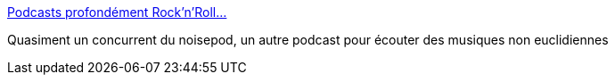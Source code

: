 :jbake-type: post
:jbake-status: published
:jbake-title: Podcasts profondément Rock'n'Roll...
:jbake-tags: podcast,musique,_mois_janv.,_année_2008
:jbake-date: 2008-01-20
:jbake-depth: ../
:jbake-uri: shaarli/1200834049000.adoc
:jbake-source: https://nicolas-delsaux.hd.free.fr/Shaarli?searchterm=http%3A%2F%2Fkasoar84.free.fr%2Fwordpressfr%2F&searchtags=podcast+musique+_mois_janv.+_ann%C3%A9e_2008
:jbake-style: shaarli

http://kasoar84.free.fr/wordpressfr/[Podcasts profondément Rock'n'Roll...]

Quasiment un concurrent du noisepod, un autre podcast pour écouter des musiques non euclidiennes
